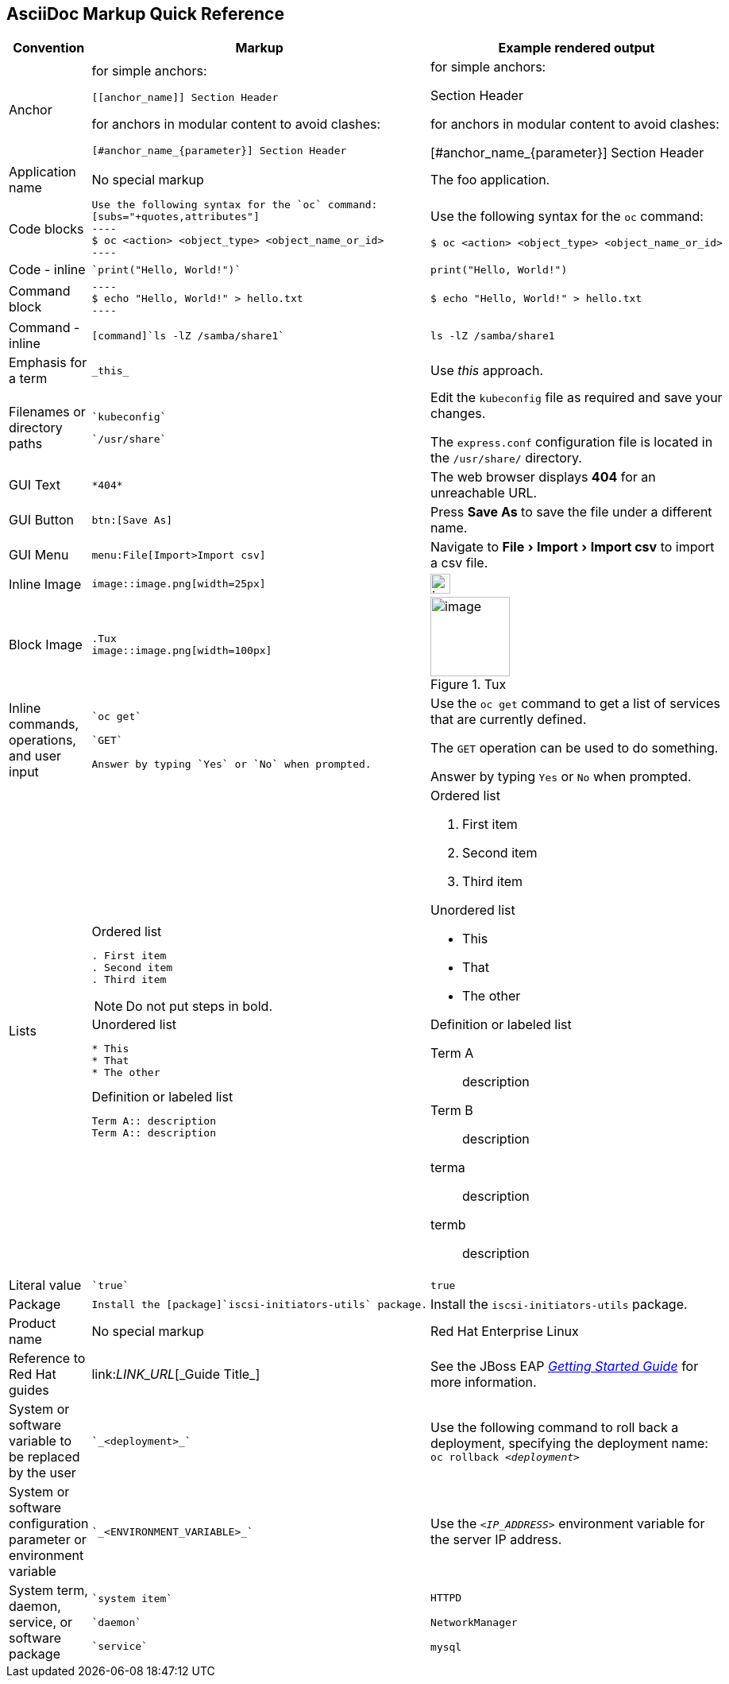 

:experimental:
== AsciiDoc Markup Quick Reference

|===
|Convention|Markup|Example rendered output

|Anchor
a| for simple anchors:
....
[[anchor_name]] Section Header
....
for anchors in modular content to avoid clashes:
....
[#anchor_name_{parameter}] Section Header
....
a| for simple anchors:

[[anchor_name]] Section Header

for anchors in modular content to avoid clashes:

[#anchor_name_{parameter}] Section Header

|Application name
a|No special markup
a| The foo application.

|Code blocks
a|
....
Use the following syntax for the `oc` command:
[subs="+quotes,attributes"]
----
$ oc <action> <object_type> <object_name_or_id>
----
....

a|Use the following syntax for the `oc` command:
[subs="+quotes,attributes"]
----
$ oc <action> <object_type> <object_name_or_id>
----

|Code - inline
a| 
....
`print("Hello, World!")`
....

a| `print("Hello, World!")`  

|Command block
a|
....
----
$ echo "Hello, World!" > hello.txt
----
....
a|
----
$ echo "Hello, World!" > hello.txt
----

|Command - inline
a|
....
[command]`ls -lZ /samba/share1`
....

a|[command]`ls -lZ /samba/share1`

|Emphasis for a term
a|
....
_this_ 
....

a|Use _this_ approach.

|Filenames or directory paths

a|
....
`kubeconfig`
....

....
`/usr/share`
....

a|Edit the `kubeconfig` file as required and save your changes.

The `express.conf` configuration file is located in the `/usr/share/` directory.

|GUI Text

a| 
....
*404*
....

a|The web browser displays *404* for an unreachable URL.

|GUI Button 
a| 
....
btn:[Save As]
....

a| Press btn:[Save As] to save the file under a different name.

|GUI Menu 

a|
....
menu:File[Import>Import csv]
....

a| Navigate to menu:File[Import>Import csv] to import a csv file.

|Inline Image

a|
....
image::image.png[width=25px]
....

a| image::image.png[width=25px]

| Block Image
a|
....
.Tux
image::image.png[width=100px]
....
a| .Tux
image::image.png[width=100px]


|Inline commands, operations, and user input
a|
....
`oc get`

`GET`

Answer by typing `Yes` or `No` when prompted.
....

a|Use the `oc get` command to get a list of services that are currently defined.

The `GET` operation can be used to do something.

Answer by typing `Yes` or `No` when prompted.

|Lists
a|.Ordered list
----
. First item
. Second item
. Third item
----

NOTE: Do not put steps in bold.

.Unordered list
----
* This
* That
* The other
----

.Definition or labeled list
----
Term A:: description
Term A:: description
----

a|.Ordered list

. First item
. Second item
. Third item

.Unordered list

* This
* That
* The other

.Definition  or labeled list
Term A:: description
Term B:: description


terma:: description
termb:: description

|Literal value
a|
....
`true`
....
a|`true`


|Package
a|
....
Install the [package]`iscsi-initiators-utils` package.
....

a|Install the [package]`iscsi-initiators-utils` package.

|Product name
a|No special markup
a|Red Hat Enterprise Linux

|Reference to Red Hat guides
a|\link:__LINK_URL__[\_Guide Title_]
a|See the JBoss EAP link:https://access.redhat.com/documentation/en-us/red_hat_jboss_enterprise_application_platform/7.0/html/getting_started_guide/[_Getting Started Guide_] for more information.

|System or software variable to be replaced by the user
a|
....
`_<deployment>_`
....

a|
Use the following command to roll back a deployment, specifying the deployment name: `oc rollback _<deployment>_`


|System or software configuration parameter or environment variable
a|
....
`_<ENVIRONMENT_VARIABLE>_`
....

a|Use the `_<IP_ADDRESS>_` environment variable for the server IP address.

|System term, daemon, service, or software package

a|
....
`system item`

`daemon`

`service`
....

a|`HTTPD`

`NetworkManager`

`mysql`

|===

